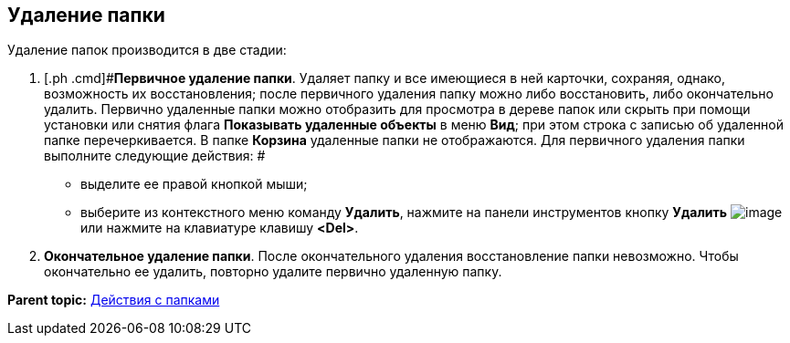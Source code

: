 [[ariaid-title1]]
== Удаление папки

Удаление папок производится в две стадии:

. [.ph .cmd]#[.keyword]*Первичное удаление папки*. Удаляет папку и все имеющиеся в ней карточки, сохраняя, однако, возможность их восстановления; после первичного удаления папку можно либо восстановить, либо окончательно удалить. Первично удаленные папки можно отобразить для просмотра в дереве папок или скрыть при помощи установки или снятия флага [.ph .uicontrol]*Показывать удаленные объекты* в меню [.keyword]*Вид*; при этом строка с записью об удаленной папке перечеркивается. В папке [.keyword]*Корзина* удаленные папки не отображаются. Для первичного удаления папки выполните следующие действия: #
* выделите ее правой кнопкой мыши;
* выберите из контекстного меню команду [.ph .uicontrol]*Удалить*, нажмите на панели инструментов кнопку [.ph .uicontrol]*Удалить* image:img/Buttons/Delet.png[image] или нажмите на клавиатуре клавишу [.ph .uicontrol]*<Del>*.
. [.ph .cmd]#[.keyword]*Окончательное удаление папки*. После окончательного удаления восстановление папки невозможно. Чтобы окончательно ее удалить, повторно удалите первично удаленную папку.#

*Parent topic:* xref:../topics/Folders_Actions_with_Folders.adoc[Действия с папками]
